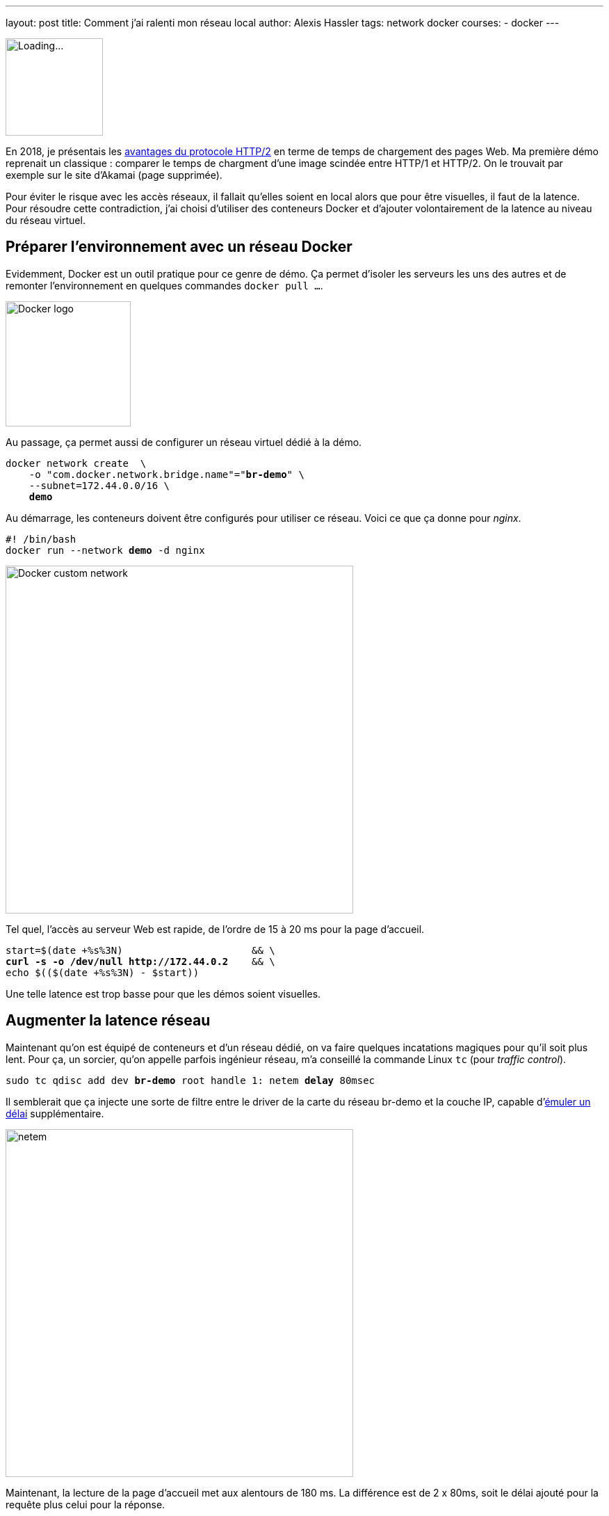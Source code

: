 ---
layout: post
title: Comment j'ai ralenti mon réseau local
author: Alexis Hassler
tags: network docker
courses:
- docker
---

[.left]
image::/images/network/loading.gif[Loading..., 140]

En 2018, je présentais les https://prez.sewatech.fr/http2/[avantages du protocole HTTP/2] en terme de temps de chargement des pages Web.
Ma première démo reprenait un classique : comparer le temps de chargment d'une image scindée entre HTTP/1 et HTTP/2.
On le trouvait par exemple sur le site d'Akamai (page supprimée).

Pour éviter le risque avec les accès réseaux, il fallait qu'elles soient en local alors que pour être visuelles, il faut de la latence.
Pour résoudre cette contradiction, j'ai choisi d'utiliser des conteneurs Docker et d'ajouter volontairement de la latence au niveau du réseau virtuel.
//<!--more-->

== Préparer l'environnement avec un réseau Docker

Evidemment, Docker est un outil pratique pour ce genre de démo.
Ça permet d'isoler les serveurs les uns des autres et de remonter l'environnement en quelques commandes `docker pull ...`.

[.center]
image::/images/docker/logo-engine.png[Docker logo, 180]

Au passage, ça permet aussi de configurer un réseau virtuel dédié à la démo.

[source, subs="verbatim,quotes"]
----
docker network create  \
    -o "com.docker.network.bridge.name"="**br-demo**" \
    --subnet=172.44.0.0/16 \
    **demo**
----

Au démarrage, les conteneurs doivent être configurés pour utiliser ce réseau.
Voici ce que ça donne pour _nginx_.

[source, subs="verbatim,quotes"]
----
#! /bin/bash
docker run --network **demo** -d nginx
----

[.center]
image::/images/docker/network-custom.svg[Docker custom network, 500]

Tel quel, l'accès au serveur Web est rapide, de l'ordre de 15 à 20 ms pour la page d'accueil.

[source, subs="verbatim,quotes"]
----
start=$(date +%s%3N)                      && \
**curl -s -o /dev/null http://172.44.0.2**    && \
echo $(($(date +%s%3N) - $start))
----

Une telle latence est trop basse pour que les démos soient visuelles.

== Augmenter la latence réseau

Maintenant qu'on est équipé de conteneurs et d'un réseau dédié, on va faire quelques incatations magiques pour qu'il soit plus lent.
Pour ça, un sorcier, qu'on appelle parfois ingénieur réseau, m'a conseillé la commande Linux `tc` (pour _traffic control_).

[source, subs="verbatim,quotes"]
----
sudo tc qdisc add dev **br-demo** root handle 1: netem **delay** 80msec
----

Il semblerait que ça injecte une sorte de filtre entre le driver de la carte du réseau br-demo et la couche IP, capable d'https://wiki.linuxfoundation.org/networking/netem#emulating_wide_area_network_delays[émuler un délai] supplémentaire.

[.center]
image::/images/network/netem.svg[netem, 500]

Maintenant, la lecture de la page d'accueil met aux alentours de 180 ms.
La différence est de 2 x 80ms, soit le délai ajouté pour la requête plus celui pour la réponse.

Pour revenir en arrière, il faut supprimer le filtre.

[source, subs="verbatim,quotes"]
----
sudo tc qdisc **del** dev br-demo root netem
----

== Brider le débit

Habituellement, le débit est un facteur plus important que la latence pour tester les applications.

[source, subs="verbatim,quotes"]
----
sudo tc qdisc add dev **br-demo** root handle 1: netem **rate** 10MBit
----

On peut aussi cumuler les deux contraintes.

[source, subs="verbatim,quotes"]
----
sudo tc qdisc add dev **br-demo** root handle 1: netem **delay** 80msec **rate** 10MBit
----

Et la technique peut aussi être appliquée à localhost.

[source, subs="verbatim,quotes"]
----
sudo tc qdisc add dev **lo** root handle 1: netem **delay** 80msec **rate** 10MBit
----

Voilà, c'est bizarre de faire tous ces efforts pour ralentir le réseau.
Mais c'est pour la bonne cause.
En ralentissant un réseau local à la machine, son comportement ressemble à un réseau distant et rend les tests locaux plus crédibles.

== Références et ajouts

Tout ce qui est décrit a été fait et testé sur un poste de travail **Ubuntu 20.04**.


J'ai utilisé les pages Web ci-dessous pour préparer mes démos et ce billet.

* https://bencane.com/simulating-network-latency-for-testing-in-linux-environments-29daad98efcc[Simulating Network Latency for Testing in Linux Environments] par Benjamin Cane
* https://wiki.linuxfoundation.org/networking/netem[netem] par The Linux Foundation
